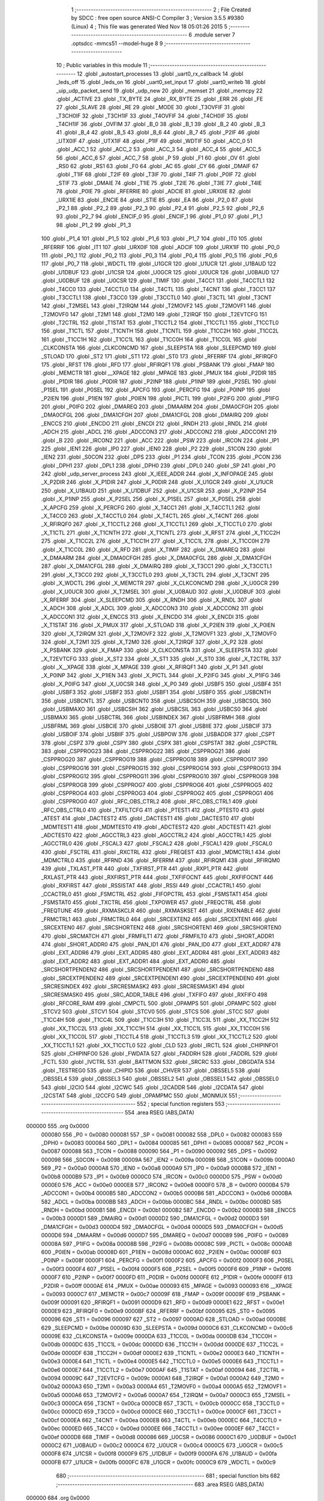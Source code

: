                                       1 ;--------------------------------------------------------
                                      2 ; File Created by SDCC : free open source ANSI-C Compiler
                                      3 ; Version 3.5.5 #9380 (Linux)
                                      4 ; This file was generated Wed Nov 18 05:01:26 2015
                                      5 ;--------------------------------------------------------
                                      6 	.module server
                                      7 	.optsdcc -mmcs51 --model-huge
                                      8 	
                                      9 ;--------------------------------------------------------
                                     10 ; Public variables in this module
                                     11 ;--------------------------------------------------------
                                     12 	.globl _autostart_processes
                                     13 	.globl _uart0_rx_callback
                                     14 	.globl _leds_off
                                     15 	.globl _leds_on
                                     16 	.globl _uart0_set_input
                                     17 	.globl _uart0_writeb
                                     18 	.globl _uip_udp_packet_send
                                     19 	.globl _udp_new
                                     20 	.globl _memset
                                     21 	.globl _memcpy
                                     22 	.globl _ACTIVE
                                     23 	.globl _TX_BYTE
                                     24 	.globl _RX_BYTE
                                     25 	.globl _ERR
                                     26 	.globl _FE
                                     27 	.globl _SLAVE
                                     28 	.globl _RE
                                     29 	.globl _MODE
                                     30 	.globl _T3OVFIF
                                     31 	.globl _T3CH0IF
                                     32 	.globl _T3CH1IF
                                     33 	.globl _T4OVFIF
                                     34 	.globl _T4CH0IF
                                     35 	.globl _T4CH1IF
                                     36 	.globl _OVFIM
                                     37 	.globl _B_0
                                     38 	.globl _B_1
                                     39 	.globl _B_2
                                     40 	.globl _B_3
                                     41 	.globl _B_4
                                     42 	.globl _B_5
                                     43 	.globl _B_6
                                     44 	.globl _B_7
                                     45 	.globl _P2IF
                                     46 	.globl _UTX0IF
                                     47 	.globl _UTX1IF
                                     48 	.globl _P1IF
                                     49 	.globl _WDTIF
                                     50 	.globl _ACC_0
                                     51 	.globl _ACC_1
                                     52 	.globl _ACC_2
                                     53 	.globl _ACC_3
                                     54 	.globl _ACC_4
                                     55 	.globl _ACC_5
                                     56 	.globl _ACC_6
                                     57 	.globl _ACC_7
                                     58 	.globl _P
                                     59 	.globl _F1
                                     60 	.globl _OV
                                     61 	.globl _RS0
                                     62 	.globl _RS1
                                     63 	.globl _F0
                                     64 	.globl _AC
                                     65 	.globl _CY
                                     66 	.globl _DMAIF
                                     67 	.globl _T1IF
                                     68 	.globl _T2IF
                                     69 	.globl _T3IF
                                     70 	.globl _T4IF
                                     71 	.globl _P0IF
                                     72 	.globl _STIF
                                     73 	.globl _DMAIE
                                     74 	.globl _T1IE
                                     75 	.globl _T2IE
                                     76 	.globl _T3IE
                                     77 	.globl _T4IE
                                     78 	.globl _P0IE
                                     79 	.globl _RFERRIE
                                     80 	.globl _ADCIE
                                     81 	.globl _URX0IE
                                     82 	.globl _URX1IE
                                     83 	.globl _ENCIE
                                     84 	.globl _STIE
                                     85 	.globl _EA
                                     86 	.globl _P2_0
                                     87 	.globl _P2_1
                                     88 	.globl _P2_2
                                     89 	.globl _P2_3
                                     90 	.globl _P2_4
                                     91 	.globl _P2_5
                                     92 	.globl _P2_6
                                     93 	.globl _P2_7
                                     94 	.globl _ENCIF_0
                                     95 	.globl _ENCIF_1
                                     96 	.globl _P1_0
                                     97 	.globl _P1_1
                                     98 	.globl _P1_2
                                     99 	.globl _P1_3
                                    100 	.globl _P1_4
                                    101 	.globl _P1_5
                                    102 	.globl _P1_6
                                    103 	.globl _P1_7
                                    104 	.globl _IT0
                                    105 	.globl _RFERRIF
                                    106 	.globl _IT1
                                    107 	.globl _URX0IF
                                    108 	.globl _ADCIF
                                    109 	.globl _URX1IF
                                    110 	.globl _P0_0
                                    111 	.globl _P0_1
                                    112 	.globl _P0_2
                                    113 	.globl _P0_3
                                    114 	.globl _P0_4
                                    115 	.globl _P0_5
                                    116 	.globl _P0_6
                                    117 	.globl _P0_7
                                    118 	.globl _WDCTL
                                    119 	.globl _U1GCR
                                    120 	.globl _U1UCR
                                    121 	.globl _U1BAUD
                                    122 	.globl _U1DBUF
                                    123 	.globl _U1CSR
                                    124 	.globl _U0GCR
                                    125 	.globl _U0UCR
                                    126 	.globl _U0BAUD
                                    127 	.globl _U0DBUF
                                    128 	.globl _U0CSR
                                    129 	.globl _TIMIF
                                    130 	.globl _T4CC1
                                    131 	.globl _T4CCTL1
                                    132 	.globl _T4CC0
                                    133 	.globl _T4CCTL0
                                    134 	.globl _T4CTL
                                    135 	.globl _T4CNT
                                    136 	.globl _T3CC1
                                    137 	.globl _T3CCTL1
                                    138 	.globl _T3CC0
                                    139 	.globl _T3CCTL0
                                    140 	.globl _T3CTL
                                    141 	.globl _T3CNT
                                    142 	.globl _T2MSEL
                                    143 	.globl _T2IRQM
                                    144 	.globl _T2MOVF2
                                    145 	.globl _T2MOVF1
                                    146 	.globl _T2MOVF0
                                    147 	.globl _T2M1
                                    148 	.globl _T2M0
                                    149 	.globl _T2IRQF
                                    150 	.globl _T2EVTCFG
                                    151 	.globl _T2CTRL
                                    152 	.globl _T1STAT
                                    153 	.globl _T1CCTL2
                                    154 	.globl _T1CCTL1
                                    155 	.globl _T1CCTL0
                                    156 	.globl _T1CTL
                                    157 	.globl _T1CNTH
                                    158 	.globl _T1CNTL
                                    159 	.globl _T1CC2H
                                    160 	.globl _T1CC2L
                                    161 	.globl _T1CC1H
                                    162 	.globl _T1CC1L
                                    163 	.globl _T1CC0H
                                    164 	.globl _T1CC0L
                                    165 	.globl _CLKCONSTA
                                    166 	.globl _CLKCONCMD
                                    167 	.globl _SLEEPSTA
                                    168 	.globl _SLEEPCMD
                                    169 	.globl _STLOAD
                                    170 	.globl _ST2
                                    171 	.globl _ST1
                                    172 	.globl _ST0
                                    173 	.globl _RFERRF
                                    174 	.globl _RFIRQF0
                                    175 	.globl _RFST
                                    176 	.globl _RFD
                                    177 	.globl _RFIRQF1
                                    178 	.globl _PSBANK
                                    179 	.globl _FMAP
                                    180 	.globl _MEMCTR
                                    181 	.globl __XPAGE
                                    182 	.globl _MPAGE
                                    183 	.globl _PMUX
                                    184 	.globl _P2DIR
                                    185 	.globl _P1DIR
                                    186 	.globl _P0DIR
                                    187 	.globl _P2INP
                                    188 	.globl _P1INP
                                    189 	.globl _P2SEL
                                    190 	.globl _P1SEL
                                    191 	.globl _P0SEL
                                    192 	.globl _APCFG
                                    193 	.globl _PERCFG
                                    194 	.globl _P0INP
                                    195 	.globl _P2IEN
                                    196 	.globl _P1IEN
                                    197 	.globl _P0IEN
                                    198 	.globl _PICTL
                                    199 	.globl _P2IFG
                                    200 	.globl _P1IFG
                                    201 	.globl _P0IFG
                                    202 	.globl _DMAREQ
                                    203 	.globl _DMAARM
                                    204 	.globl _DMA0CFGH
                                    205 	.globl _DMA0CFGL
                                    206 	.globl _DMA1CFGH
                                    207 	.globl _DMA1CFGL
                                    208 	.globl _DMAIRQ
                                    209 	.globl _ENCCS
                                    210 	.globl _ENCDO
                                    211 	.globl _ENCDI
                                    212 	.globl _RNDH
                                    213 	.globl _RNDL
                                    214 	.globl _ADCH
                                    215 	.globl _ADCL
                                    216 	.globl _ADCCON3
                                    217 	.globl _ADCCON2
                                    218 	.globl _ADCCON1
                                    219 	.globl _B
                                    220 	.globl _IRCON2
                                    221 	.globl _ACC
                                    222 	.globl _PSW
                                    223 	.globl _IRCON
                                    224 	.globl _IP1
                                    225 	.globl _IEN1
                                    226 	.globl _IP0
                                    227 	.globl _IEN0
                                    228 	.globl _P2
                                    229 	.globl _S1CON
                                    230 	.globl _IEN2
                                    231 	.globl _S0CON
                                    232 	.globl _DPS
                                    233 	.globl _P1
                                    234 	.globl _TCON
                                    235 	.globl _PCON
                                    236 	.globl _DPH1
                                    237 	.globl _DPL1
                                    238 	.globl _DPH0
                                    239 	.globl _DPL0
                                    240 	.globl _SP
                                    241 	.globl _P0
                                    242 	.globl _udp_server_process
                                    243 	.globl _X_IEEE_ADDR
                                    244 	.globl _X_INFOPAGE
                                    245 	.globl _X_P2DIR
                                    246 	.globl _X_P1DIR
                                    247 	.globl _X_P0DIR
                                    248 	.globl _X_U1GCR
                                    249 	.globl _X_U1UCR
                                    250 	.globl _X_U1BAUD
                                    251 	.globl _X_U1DBUF
                                    252 	.globl _X_U1CSR
                                    253 	.globl _X_P2INP
                                    254 	.globl _X_P1INP
                                    255 	.globl _X_P2SEL
                                    256 	.globl _X_P1SEL
                                    257 	.globl _X_P0SEL
                                    258 	.globl _X_APCFG
                                    259 	.globl _X_PERCFG
                                    260 	.globl _X_T4CC1
                                    261 	.globl _X_T4CCTL1
                                    262 	.globl _X_T4CC0
                                    263 	.globl _X_T4CCTL0
                                    264 	.globl _X_T4CTL
                                    265 	.globl _X_T4CNT
                                    266 	.globl _X_RFIRQF0
                                    267 	.globl _X_T1CCTL2
                                    268 	.globl _X_T1CCTL1
                                    269 	.globl _X_T1CCTL0
                                    270 	.globl _X_T1CTL
                                    271 	.globl _X_T1CNTH
                                    272 	.globl _X_T1CNTL
                                    273 	.globl _X_RFST
                                    274 	.globl _X_T1CC2H
                                    275 	.globl _X_T1CC2L
                                    276 	.globl _X_T1CC1H
                                    277 	.globl _X_T1CC1L
                                    278 	.globl _X_T1CC0H
                                    279 	.globl _X_T1CC0L
                                    280 	.globl _X_RFD
                                    281 	.globl _X_TIMIF
                                    282 	.globl _X_DMAREQ
                                    283 	.globl _X_DMAARM
                                    284 	.globl _X_DMA0CFGH
                                    285 	.globl _X_DMA0CFGL
                                    286 	.globl _X_DMA1CFGH
                                    287 	.globl _X_DMA1CFGL
                                    288 	.globl _X_DMAIRQ
                                    289 	.globl _X_T3CC1
                                    290 	.globl _X_T3CCTL1
                                    291 	.globl _X_T3CC0
                                    292 	.globl _X_T3CCTL0
                                    293 	.globl _X_T3CTL
                                    294 	.globl _X_T3CNT
                                    295 	.globl _X_WDCTL
                                    296 	.globl _X_MEMCTR
                                    297 	.globl _X_CLKCONCMD
                                    298 	.globl _X_U0GCR
                                    299 	.globl _X_U0UCR
                                    300 	.globl _X_T2MSEL
                                    301 	.globl _X_U0BAUD
                                    302 	.globl _X_U0DBUF
                                    303 	.globl _X_RFERRF
                                    304 	.globl _X_SLEEPCMD
                                    305 	.globl _X_RNDH
                                    306 	.globl _X_RNDL
                                    307 	.globl _X_ADCH
                                    308 	.globl _X_ADCL
                                    309 	.globl _X_ADCCON3
                                    310 	.globl _X_ADCCON2
                                    311 	.globl _X_ADCCON1
                                    312 	.globl _X_ENCCS
                                    313 	.globl _X_ENCDO
                                    314 	.globl _X_ENCDI
                                    315 	.globl _X_T1STAT
                                    316 	.globl _X_PMUX
                                    317 	.globl _X_STLOAD
                                    318 	.globl _X_P2IEN
                                    319 	.globl _X_P0IEN
                                    320 	.globl _X_T2IRQM
                                    321 	.globl _X_T2MOVF2
                                    322 	.globl _X_T2MOVF1
                                    323 	.globl _X_T2MOVF0
                                    324 	.globl _X_T2M1
                                    325 	.globl _X_T2M0
                                    326 	.globl _X_T2IRQF
                                    327 	.globl _X_P2
                                    328 	.globl _X_PSBANK
                                    329 	.globl _X_FMAP
                                    330 	.globl _X_CLKCONSTA
                                    331 	.globl _X_SLEEPSTA
                                    332 	.globl _X_T2EVTCFG
                                    333 	.globl _X_ST2
                                    334 	.globl _X_ST1
                                    335 	.globl _X_ST0
                                    336 	.globl _X_T2CTRL
                                    337 	.globl _X__XPAGE
                                    338 	.globl _X_MPAGE
                                    339 	.globl _X_RFIRQF1
                                    340 	.globl _X_P1
                                    341 	.globl _X_P0INP
                                    342 	.globl _X_P1IEN
                                    343 	.globl _X_PICTL
                                    344 	.globl _X_P2IFG
                                    345 	.globl _X_P1IFG
                                    346 	.globl _X_P0IFG
                                    347 	.globl _X_U0CSR
                                    348 	.globl _X_P0
                                    349 	.globl _USBF5
                                    350 	.globl _USBF4
                                    351 	.globl _USBF3
                                    352 	.globl _USBF2
                                    353 	.globl _USBF1
                                    354 	.globl _USBF0
                                    355 	.globl _USBCNTH
                                    356 	.globl _USBCNTL
                                    357 	.globl _USBCNT0
                                    358 	.globl _USBCSOH
                                    359 	.globl _USBCSOL
                                    360 	.globl _USBMAXO
                                    361 	.globl _USBCSIH
                                    362 	.globl _USBCSIL
                                    363 	.globl _USBCS0
                                    364 	.globl _USBMAXI
                                    365 	.globl _USBCTRL
                                    366 	.globl _USBINDEX
                                    367 	.globl _USBFRMH
                                    368 	.globl _USBFRML
                                    369 	.globl _USBCIE
                                    370 	.globl _USBOIE
                                    371 	.globl _USBIIE
                                    372 	.globl _USBCIF
                                    373 	.globl _USBOIF
                                    374 	.globl _USBIIF
                                    375 	.globl _USBPOW
                                    376 	.globl _USBADDR
                                    377 	.globl _CSPT
                                    378 	.globl _CSPZ
                                    379 	.globl _CSPY
                                    380 	.globl _CSPX
                                    381 	.globl _CSPSTAT
                                    382 	.globl _CSPCTRL
                                    383 	.globl _CSPPROG23
                                    384 	.globl _CSPPROG22
                                    385 	.globl _CSPPROG21
                                    386 	.globl _CSPPROG20
                                    387 	.globl _CSPPROG19
                                    388 	.globl _CSPPROG18
                                    389 	.globl _CSPPROG17
                                    390 	.globl _CSPPROG16
                                    391 	.globl _CSPPROG15
                                    392 	.globl _CSPPROG14
                                    393 	.globl _CSPPROG13
                                    394 	.globl _CSPPROG12
                                    395 	.globl _CSPPROG11
                                    396 	.globl _CSPPROG10
                                    397 	.globl _CSPPROG9
                                    398 	.globl _CSPPROG8
                                    399 	.globl _CSPPROG7
                                    400 	.globl _CSPPROG6
                                    401 	.globl _CSPPROG5
                                    402 	.globl _CSPPROG4
                                    403 	.globl _CSPPROG3
                                    404 	.globl _CSPPROG2
                                    405 	.globl _CSPPROG1
                                    406 	.globl _CSPPROG0
                                    407 	.globl _RFC_OBS_CTRL2
                                    408 	.globl _RFC_OBS_CTRL1
                                    409 	.globl _RFC_OBS_CTRL0
                                    410 	.globl _TXFILTCFG
                                    411 	.globl _PTEST1
                                    412 	.globl _PTEST0
                                    413 	.globl _ATEST
                                    414 	.globl _DACTEST2
                                    415 	.globl _DACTEST1
                                    416 	.globl _DACTEST0
                                    417 	.globl _MDMTEST1
                                    418 	.globl _MDMTEST0
                                    419 	.globl _ADCTEST2
                                    420 	.globl _ADCTEST1
                                    421 	.globl _ADCTEST0
                                    422 	.globl _AGCCTRL3
                                    423 	.globl _AGCCTRL2
                                    424 	.globl _AGCCTRL1
                                    425 	.globl _AGCCTRL0
                                    426 	.globl _FSCAL3
                                    427 	.globl _FSCAL2
                                    428 	.globl _FSCAL1
                                    429 	.globl _FSCAL0
                                    430 	.globl _FSCTRL
                                    431 	.globl _RXCTRL
                                    432 	.globl _FREQEST
                                    433 	.globl _MDMCTRL1
                                    434 	.globl _MDMCTRL0
                                    435 	.globl _RFRND
                                    436 	.globl _RFERRM
                                    437 	.globl _RFIRQM1
                                    438 	.globl _RFIRQM0
                                    439 	.globl _TXLAST_PTR
                                    440 	.globl _TXFIRST_PTR
                                    441 	.globl _RXP1_PTR
                                    442 	.globl _RXLAST_PTR
                                    443 	.globl _RXFIRST_PTR
                                    444 	.globl _TXFIFOCNT
                                    445 	.globl _RXFIFOCNT
                                    446 	.globl _RXFIRST
                                    447 	.globl _RSSISTAT
                                    448 	.globl _RSSI
                                    449 	.globl _CCACTRL1
                                    450 	.globl _CCACTRL0
                                    451 	.globl _FSMCTRL
                                    452 	.globl _FIFOPCTRL
                                    453 	.globl _FSMSTAT1
                                    454 	.globl _FSMSTAT0
                                    455 	.globl _TXCTRL
                                    456 	.globl _TXPOWER
                                    457 	.globl _FREQCTRL
                                    458 	.globl _FREQTUNE
                                    459 	.globl _RXMASKCLR
                                    460 	.globl _RXMASKSET
                                    461 	.globl _RXENABLE
                                    462 	.globl _FRMCTRL1
                                    463 	.globl _FRMCTRL0
                                    464 	.globl _SRCEXTEN2
                                    465 	.globl _SRCEXTEN1
                                    466 	.globl _SRCEXTEN0
                                    467 	.globl _SRCSHORTEN2
                                    468 	.globl _SRCSHORTEN1
                                    469 	.globl _SRCSHORTEN0
                                    470 	.globl _SRCMATCH
                                    471 	.globl _FRMFILT1
                                    472 	.globl _FRMFILT0
                                    473 	.globl _SHORT_ADDR1
                                    474 	.globl _SHORT_ADDR0
                                    475 	.globl _PAN_ID1
                                    476 	.globl _PAN_ID0
                                    477 	.globl _EXT_ADDR7
                                    478 	.globl _EXT_ADDR6
                                    479 	.globl _EXT_ADDR5
                                    480 	.globl _EXT_ADDR4
                                    481 	.globl _EXT_ADDR3
                                    482 	.globl _EXT_ADDR2
                                    483 	.globl _EXT_ADDR1
                                    484 	.globl _EXT_ADDR0
                                    485 	.globl _SRCSHORTPENDEN2
                                    486 	.globl _SRCSHORTPENDEN1
                                    487 	.globl _SRCSHORTPENDEN0
                                    488 	.globl _SRCEXTPENDEN2
                                    489 	.globl _SRCEXTPENDEN1
                                    490 	.globl _SRCEXTPENDEN0
                                    491 	.globl _SRCRESINDEX
                                    492 	.globl _SRCRESMASK2
                                    493 	.globl _SRCRESMASK1
                                    494 	.globl _SRCRESMASK0
                                    495 	.globl _SRC_ADDR_TABLE
                                    496 	.globl _TXFIFO
                                    497 	.globl _RXFIFO
                                    498 	.globl _RFCORE_RAM
                                    499 	.globl _CMPCTL
                                    500 	.globl _OPAMPS
                                    501 	.globl _OPAMPC
                                    502 	.globl _STCV2
                                    503 	.globl _STCV1
                                    504 	.globl _STCV0
                                    505 	.globl _STCS
                                    506 	.globl _STCC
                                    507 	.globl _T1CC4H
                                    508 	.globl _T1CC4L
                                    509 	.globl _T1CC3H
                                    510 	.globl _T1CC3L
                                    511 	.globl _XX_T1CC2H
                                    512 	.globl _XX_T1CC2L
                                    513 	.globl _XX_T1CC1H
                                    514 	.globl _XX_T1CC1L
                                    515 	.globl _XX_T1CC0H
                                    516 	.globl _XX_T1CC0L
                                    517 	.globl _T1CCTL4
                                    518 	.globl _T1CCTL3
                                    519 	.globl _XX_T1CCTL2
                                    520 	.globl _XX_T1CCTL1
                                    521 	.globl _XX_T1CCTL0
                                    522 	.globl _CLD
                                    523 	.globl _IRCTL
                                    524 	.globl _CHIPINFO1
                                    525 	.globl _CHIPINFO0
                                    526 	.globl _FWDATA
                                    527 	.globl _FADDRH
                                    528 	.globl _FADDRL
                                    529 	.globl _FCTL
                                    530 	.globl _IVCTRL
                                    531 	.globl _BATTMON
                                    532 	.globl _SRCRC
                                    533 	.globl _DBGDATA
                                    534 	.globl _TESTREG0
                                    535 	.globl _CHIPID
                                    536 	.globl _CHVER
                                    537 	.globl _OBSSEL5
                                    538 	.globl _OBSSEL4
                                    539 	.globl _OBSSEL3
                                    540 	.globl _OBSSEL2
                                    541 	.globl _OBSSEL1
                                    542 	.globl _OBSSEL0
                                    543 	.globl _I2CIO
                                    544 	.globl _I2CWC
                                    545 	.globl _I2CADDR
                                    546 	.globl _I2CDATA
                                    547 	.globl _I2CSTAT
                                    548 	.globl _I2CCFG
                                    549 	.globl _OPAMPMC
                                    550 	.globl _MONMUX
                                    551 ;--------------------------------------------------------
                                    552 ; special function registers
                                    553 ;--------------------------------------------------------
                                    554 	.area RSEG    (ABS,DATA)
      000000                        555 	.org 0x0000
                           000080   556 _P0	=	0x0080
                           000081   557 _SP	=	0x0081
                           000082   558 _DPL0	=	0x0082
                           000083   559 _DPH0	=	0x0083
                           000084   560 _DPL1	=	0x0084
                           000085   561 _DPH1	=	0x0085
                           000087   562 _PCON	=	0x0087
                           000088   563 _TCON	=	0x0088
                           000090   564 _P1	=	0x0090
                           000092   565 _DPS	=	0x0092
                           000098   566 _S0CON	=	0x0098
                           00009A   567 _IEN2	=	0x009a
                           00009B   568 _S1CON	=	0x009b
                           0000A0   569 _P2	=	0x00a0
                           0000A8   570 _IEN0	=	0x00a8
                           0000A9   571 _IP0	=	0x00a9
                           0000B8   572 _IEN1	=	0x00b8
                           0000B9   573 _IP1	=	0x00b9
                           0000C0   574 _IRCON	=	0x00c0
                           0000D0   575 _PSW	=	0x00d0
                           0000E0   576 _ACC	=	0x00e0
                           0000E8   577 _IRCON2	=	0x00e8
                           0000F0   578 _B	=	0x00f0
                           0000B4   579 _ADCCON1	=	0x00b4
                           0000B5   580 _ADCCON2	=	0x00b5
                           0000B6   581 _ADCCON3	=	0x00b6
                           0000BA   582 _ADCL	=	0x00ba
                           0000BB   583 _ADCH	=	0x00bb
                           0000BC   584 _RNDL	=	0x00bc
                           0000BD   585 _RNDH	=	0x00bd
                           0000B1   586 _ENCDI	=	0x00b1
                           0000B2   587 _ENCDO	=	0x00b2
                           0000B3   588 _ENCCS	=	0x00b3
                           0000D1   589 _DMAIRQ	=	0x00d1
                           0000D2   590 _DMA1CFGL	=	0x00d2
                           0000D3   591 _DMA1CFGH	=	0x00d3
                           0000D4   592 _DMA0CFGL	=	0x00d4
                           0000D5   593 _DMA0CFGH	=	0x00d5
                           0000D6   594 _DMAARM	=	0x00d6
                           0000D7   595 _DMAREQ	=	0x00d7
                           000089   596 _P0IFG	=	0x0089
                           00008A   597 _P1IFG	=	0x008a
                           00008B   598 _P2IFG	=	0x008b
                           00008C   599 _PICTL	=	0x008c
                           0000AB   600 _P0IEN	=	0x00ab
                           00008D   601 _P1IEN	=	0x008d
                           0000AC   602 _P2IEN	=	0x00ac
                           00008F   603 _P0INP	=	0x008f
                           0000F1   604 _PERCFG	=	0x00f1
                           0000F2   605 _APCFG	=	0x00f2
                           0000F3   606 _P0SEL	=	0x00f3
                           0000F4   607 _P1SEL	=	0x00f4
                           0000F5   608 _P2SEL	=	0x00f5
                           0000F6   609 _P1INP	=	0x00f6
                           0000F7   610 _P2INP	=	0x00f7
                           0000FD   611 _P0DIR	=	0x00fd
                           0000FE   612 _P1DIR	=	0x00fe
                           0000FF   613 _P2DIR	=	0x00ff
                           0000AE   614 _PMUX	=	0x00ae
                           000093   615 _MPAGE	=	0x0093
                           000093   616 __XPAGE	=	0x0093
                           0000C7   617 _MEMCTR	=	0x00c7
                           00009F   618 _FMAP	=	0x009f
                           00009F   619 _PSBANK	=	0x009f
                           000091   620 _RFIRQF1	=	0x0091
                           0000D9   621 _RFD	=	0x00d9
                           0000E1   622 _RFST	=	0x00e1
                           0000E9   623 _RFIRQF0	=	0x00e9
                           0000BF   624 _RFERRF	=	0x00bf
                           000095   625 _ST0	=	0x0095
                           000096   626 _ST1	=	0x0096
                           000097   627 _ST2	=	0x0097
                           0000AD   628 _STLOAD	=	0x00ad
                           0000BE   629 _SLEEPCMD	=	0x00be
                           00009D   630 _SLEEPSTA	=	0x009d
                           0000C6   631 _CLKCONCMD	=	0x00c6
                           00009E   632 _CLKCONSTA	=	0x009e
                           0000DA   633 _T1CC0L	=	0x00da
                           0000DB   634 _T1CC0H	=	0x00db
                           0000DC   635 _T1CC1L	=	0x00dc
                           0000DD   636 _T1CC1H	=	0x00dd
                           0000DE   637 _T1CC2L	=	0x00de
                           0000DF   638 _T1CC2H	=	0x00df
                           0000E2   639 _T1CNTL	=	0x00e2
                           0000E3   640 _T1CNTH	=	0x00e3
                           0000E4   641 _T1CTL	=	0x00e4
                           0000E5   642 _T1CCTL0	=	0x00e5
                           0000E6   643 _T1CCTL1	=	0x00e6
                           0000E7   644 _T1CCTL2	=	0x00e7
                           0000AF   645 _T1STAT	=	0x00af
                           000094   646 _T2CTRL	=	0x0094
                           00009C   647 _T2EVTCFG	=	0x009c
                           0000A1   648 _T2IRQF	=	0x00a1
                           0000A2   649 _T2M0	=	0x00a2
                           0000A3   650 _T2M1	=	0x00a3
                           0000A4   651 _T2MOVF0	=	0x00a4
                           0000A5   652 _T2MOVF1	=	0x00a5
                           0000A6   653 _T2MOVF2	=	0x00a6
                           0000A7   654 _T2IRQM	=	0x00a7
                           0000C3   655 _T2MSEL	=	0x00c3
                           0000CA   656 _T3CNT	=	0x00ca
                           0000CB   657 _T3CTL	=	0x00cb
                           0000CC   658 _T3CCTL0	=	0x00cc
                           0000CD   659 _T3CC0	=	0x00cd
                           0000CE   660 _T3CCTL1	=	0x00ce
                           0000CF   661 _T3CC1	=	0x00cf
                           0000EA   662 _T4CNT	=	0x00ea
                           0000EB   663 _T4CTL	=	0x00eb
                           0000EC   664 _T4CCTL0	=	0x00ec
                           0000ED   665 _T4CC0	=	0x00ed
                           0000EE   666 _T4CCTL1	=	0x00ee
                           0000EF   667 _T4CC1	=	0x00ef
                           0000D8   668 _TIMIF	=	0x00d8
                           000086   669 _U0CSR	=	0x0086
                           0000C1   670 _U0DBUF	=	0x00c1
                           0000C2   671 _U0BAUD	=	0x00c2
                           0000C4   672 _U0UCR	=	0x00c4
                           0000C5   673 _U0GCR	=	0x00c5
                           0000F8   674 _U1CSR	=	0x00f8
                           0000F9   675 _U1DBUF	=	0x00f9
                           0000FA   676 _U1BAUD	=	0x00fa
                           0000FB   677 _U1UCR	=	0x00fb
                           0000FC   678 _U1GCR	=	0x00fc
                           0000C9   679 _WDCTL	=	0x00c9
                                    680 ;--------------------------------------------------------
                                    681 ; special function bits
                                    682 ;--------------------------------------------------------
                                    683 	.area RSEG    (ABS,DATA)
      000000                        684 	.org 0x0000
                           000087   685 _P0_7	=	0x0087
                           000086   686 _P0_6	=	0x0086
                           000085   687 _P0_5	=	0x0085
                           000084   688 _P0_4	=	0x0084
                           000083   689 _P0_3	=	0x0083
                           000082   690 _P0_2	=	0x0082
                           000081   691 _P0_1	=	0x0081
                           000080   692 _P0_0	=	0x0080
                           00008F   693 _URX1IF	=	0x008f
                           00008D   694 _ADCIF	=	0x008d
                           00008B   695 _URX0IF	=	0x008b
                           00008A   696 _IT1	=	0x008a
                           000089   697 _RFERRIF	=	0x0089
                           000088   698 _IT0	=	0x0088
                           000097   699 _P1_7	=	0x0097
                           000096   700 _P1_6	=	0x0096
                           000095   701 _P1_5	=	0x0095
                           000094   702 _P1_4	=	0x0094
                           000093   703 _P1_3	=	0x0093
                           000092   704 _P1_2	=	0x0092
                           000091   705 _P1_1	=	0x0091
                           000090   706 _P1_0	=	0x0090
                           000099   707 _ENCIF_1	=	0x0099
                           000098   708 _ENCIF_0	=	0x0098
                           0000A7   709 _P2_7	=	0x00a7
                           0000A6   710 _P2_6	=	0x00a6
                           0000A5   711 _P2_5	=	0x00a5
                           0000A4   712 _P2_4	=	0x00a4
                           0000A3   713 _P2_3	=	0x00a3
                           0000A2   714 _P2_2	=	0x00a2
                           0000A1   715 _P2_1	=	0x00a1
                           0000A0   716 _P2_0	=	0x00a0
                           0000AF   717 _EA	=	0x00af
                           0000AD   718 _STIE	=	0x00ad
                           0000AC   719 _ENCIE	=	0x00ac
                           0000AB   720 _URX1IE	=	0x00ab
                           0000AA   721 _URX0IE	=	0x00aa
                           0000A9   722 _ADCIE	=	0x00a9
                           0000A8   723 _RFERRIE	=	0x00a8
                           0000BD   724 _P0IE	=	0x00bd
                           0000BC   725 _T4IE	=	0x00bc
                           0000BB   726 _T3IE	=	0x00bb
                           0000BA   727 _T2IE	=	0x00ba
                           0000B9   728 _T1IE	=	0x00b9
                           0000B8   729 _DMAIE	=	0x00b8
                           0000C7   730 _STIF	=	0x00c7
                           0000C5   731 _P0IF	=	0x00c5
                           0000C4   732 _T4IF	=	0x00c4
                           0000C3   733 _T3IF	=	0x00c3
                           0000C2   734 _T2IF	=	0x00c2
                           0000C1   735 _T1IF	=	0x00c1
                           0000C0   736 _DMAIF	=	0x00c0
                           0000D7   737 _CY	=	0x00d7
                           0000D6   738 _AC	=	0x00d6
                           0000D5   739 _F0	=	0x00d5
                           0000D4   740 _RS1	=	0x00d4
                           0000D3   741 _RS0	=	0x00d3
                           0000D2   742 _OV	=	0x00d2
                           0000D1   743 _F1	=	0x00d1
                           0000D0   744 _P	=	0x00d0
                           0000E7   745 _ACC_7	=	0x00e7
                           0000E6   746 _ACC_6	=	0x00e6
                           0000E5   747 _ACC_5	=	0x00e5
                           0000E4   748 _ACC_4	=	0x00e4
                           0000E3   749 _ACC_3	=	0x00e3
                           0000E2   750 _ACC_2	=	0x00e2
                           0000E1   751 _ACC_1	=	0x00e1
                           0000E0   752 _ACC_0	=	0x00e0
                           0000EC   753 _WDTIF	=	0x00ec
                           0000EB   754 _P1IF	=	0x00eb
                           0000EA   755 _UTX1IF	=	0x00ea
                           0000E9   756 _UTX0IF	=	0x00e9
                           0000E8   757 _P2IF	=	0x00e8
                           0000F7   758 _B_7	=	0x00f7
                           0000F6   759 _B_6	=	0x00f6
                           0000F5   760 _B_5	=	0x00f5
                           0000F4   761 _B_4	=	0x00f4
                           0000F3   762 _B_3	=	0x00f3
                           0000F2   763 _B_2	=	0x00f2
                           0000F1   764 _B_1	=	0x00f1
                           0000F0   765 _B_0	=	0x00f0
                           0000DE   766 _OVFIM	=	0x00de
                           0000DD   767 _T4CH1IF	=	0x00dd
                           0000DC   768 _T4CH0IF	=	0x00dc
                           0000DB   769 _T4OVFIF	=	0x00db
                           0000DA   770 _T3CH1IF	=	0x00da
                           0000D9   771 _T3CH0IF	=	0x00d9
                           0000D8   772 _T3OVFIF	=	0x00d8
                           0000FF   773 _MODE	=	0x00ff
                           0000FE   774 _RE	=	0x00fe
                           0000FD   775 _SLAVE	=	0x00fd
                           0000FC   776 _FE	=	0x00fc
                           0000FB   777 _ERR	=	0x00fb
                           0000FA   778 _RX_BYTE	=	0x00fa
                           0000F9   779 _TX_BYTE	=	0x00f9
                           0000F8   780 _ACTIVE	=	0x00f8
                                    781 ;--------------------------------------------------------
                                    782 ; overlayable register banks
                                    783 ;--------------------------------------------------------
                                    784 	.area REG_BANK_0	(REL,OVR,DATA)
      000000                        785 	.ds 8
                                    786 ;--------------------------------------------------------
                                    787 ; internal ram data
                                    788 ;--------------------------------------------------------
                                    789 	.area DSEG    (DATA)
                                    790 ;--------------------------------------------------------
                                    791 ; overlayable items in internal ram 
                                    792 ;--------------------------------------------------------
                                    793 ;--------------------------------------------------------
                                    794 ; indirectly addressable internal ram data
                                    795 ;--------------------------------------------------------
                                    796 	.area ISEG    (DATA)
                                    797 ;--------------------------------------------------------
                                    798 ; absolute internal ram data
                                    799 ;--------------------------------------------------------
                                    800 	.area IABS    (ABS,DATA)
                                    801 	.area IABS    (ABS,DATA)
                                    802 ;--------------------------------------------------------
                                    803 ; bit data
                                    804 ;--------------------------------------------------------
                                    805 	.area BSEG    (BIT)
                                    806 ;--------------------------------------------------------
                                    807 ; paged external ram data
                                    808 ;--------------------------------------------------------
                                    809 	.area PSEG    (PAG,XDATA)
                                    810 ;--------------------------------------------------------
                                    811 ; external ram data
                                    812 ;--------------------------------------------------------
                                    813 	.area XSEG    (XDATA)
                           0061A6   814 _MONMUX	=	0x61a6
                           0061A6   815 _OPAMPMC	=	0x61a6
                           006230   816 _I2CCFG	=	0x6230
                           006231   817 _I2CSTAT	=	0x6231
                           006232   818 _I2CDATA	=	0x6232
                           006233   819 _I2CADDR	=	0x6233
                           006234   820 _I2CWC	=	0x6234
                           006235   821 _I2CIO	=	0x6235
                           006243   822 _OBSSEL0	=	0x6243
                           006244   823 _OBSSEL1	=	0x6244
                           006245   824 _OBSSEL2	=	0x6245
                           006246   825 _OBSSEL3	=	0x6246
                           006247   826 _OBSSEL4	=	0x6247
                           006248   827 _OBSSEL5	=	0x6248
                           006249   828 _CHVER	=	0x6249
                           00624A   829 _CHIPID	=	0x624a
                           00624B   830 _TESTREG0	=	0x624b
                           006260   831 _DBGDATA	=	0x6260
                           006262   832 _SRCRC	=	0x6262
                           006264   833 _BATTMON	=	0x6264
                           006265   834 _IVCTRL	=	0x6265
                           006270   835 _FCTL	=	0x6270
                           006271   836 _FADDRL	=	0x6271
                           006272   837 _FADDRH	=	0x6272
                           006273   838 _FWDATA	=	0x6273
                           006276   839 _CHIPINFO0	=	0x6276
                           006277   840 _CHIPINFO1	=	0x6277
                           006281   841 _IRCTL	=	0x6281
                           006290   842 _CLD	=	0x6290
                           0062A0   843 _XX_T1CCTL0	=	0x62a0
                           0062A1   844 _XX_T1CCTL1	=	0x62a1
                           0062A2   845 _XX_T1CCTL2	=	0x62a2
                           0062A3   846 _T1CCTL3	=	0x62a3
                           0062A4   847 _T1CCTL4	=	0x62a4
                           0062A6   848 _XX_T1CC0L	=	0x62a6
                           0062A7   849 _XX_T1CC0H	=	0x62a7
                           0062A8   850 _XX_T1CC1L	=	0x62a8
                           0062A9   851 _XX_T1CC1H	=	0x62a9
                           0062AA   852 _XX_T1CC2L	=	0x62aa
                           0062AB   853 _XX_T1CC2H	=	0x62ab
                           0062AC   854 _T1CC3L	=	0x62ac
                           0062AD   855 _T1CC3H	=	0x62ad
                           0062AE   856 _T1CC4L	=	0x62ae
                           0062AF   857 _T1CC4H	=	0x62af
                           0062B0   858 _STCC	=	0x62b0
                           0062B1   859 _STCS	=	0x62b1
                           0062B2   860 _STCV0	=	0x62b2
                           0062B3   861 _STCV1	=	0x62b3
                           0062B4   862 _STCV2	=	0x62b4
                           0062C0   863 _OPAMPC	=	0x62c0
                           0062C1   864 _OPAMPS	=	0x62c1
                           0062D0   865 _CMPCTL	=	0x62d0
                           006000   866 _RFCORE_RAM	=	0x6000
                           006000   867 _RXFIFO	=	0x6000
                           006080   868 _TXFIFO	=	0x6080
                           006100   869 _SRC_ADDR_TABLE	=	0x6100
                           006160   870 _SRCRESMASK0	=	0x6160
                           006161   871 _SRCRESMASK1	=	0x6161
                           006162   872 _SRCRESMASK2	=	0x6162
                           006163   873 _SRCRESINDEX	=	0x6163
                           006164   874 _SRCEXTPENDEN0	=	0x6164
                           006165   875 _SRCEXTPENDEN1	=	0x6165
                           006166   876 _SRCEXTPENDEN2	=	0x6166
                           006167   877 _SRCSHORTPENDEN0	=	0x6167
                           006168   878 _SRCSHORTPENDEN1	=	0x6168
                           006169   879 _SRCSHORTPENDEN2	=	0x6169
                           00616A   880 _EXT_ADDR0	=	0x616a
                           00616B   881 _EXT_ADDR1	=	0x616b
                           00616C   882 _EXT_ADDR2	=	0x616c
                           00616D   883 _EXT_ADDR3	=	0x616d
                           00616E   884 _EXT_ADDR4	=	0x616e
                           00616F   885 _EXT_ADDR5	=	0x616f
                           006170   886 _EXT_ADDR6	=	0x6170
                           006171   887 _EXT_ADDR7	=	0x6171
                           006172   888 _PAN_ID0	=	0x6172
                           006173   889 _PAN_ID1	=	0x6173
                           006174   890 _SHORT_ADDR0	=	0x6174
                           006175   891 _SHORT_ADDR1	=	0x6175
                           006180   892 _FRMFILT0	=	0x6180
                           006181   893 _FRMFILT1	=	0x6181
                           006182   894 _SRCMATCH	=	0x6182
                           006183   895 _SRCSHORTEN0	=	0x6183
                           006184   896 _SRCSHORTEN1	=	0x6184
                           006185   897 _SRCSHORTEN2	=	0x6185
                           006186   898 _SRCEXTEN0	=	0x6186
                           006187   899 _SRCEXTEN1	=	0x6187
                           006188   900 _SRCEXTEN2	=	0x6188
                           006189   901 _FRMCTRL0	=	0x6189
                           00618A   902 _FRMCTRL1	=	0x618a
                           00618B   903 _RXENABLE	=	0x618b
                           00618C   904 _RXMASKSET	=	0x618c
                           00618D   905 _RXMASKCLR	=	0x618d
                           00618E   906 _FREQTUNE	=	0x618e
                           00618F   907 _FREQCTRL	=	0x618f
                           006190   908 _TXPOWER	=	0x6190
                           006191   909 _TXCTRL	=	0x6191
                           006192   910 _FSMSTAT0	=	0x6192
                           006193   911 _FSMSTAT1	=	0x6193
                           006194   912 _FIFOPCTRL	=	0x6194
                           006195   913 _FSMCTRL	=	0x6195
                           006196   914 _CCACTRL0	=	0x6196
                           006197   915 _CCACTRL1	=	0x6197
                           006198   916 _RSSI	=	0x6198
                           006199   917 _RSSISTAT	=	0x6199
                           00619A   918 _RXFIRST	=	0x619a
                           00619B   919 _RXFIFOCNT	=	0x619b
                           00619C   920 _TXFIFOCNT	=	0x619c
                           00619D   921 _RXFIRST_PTR	=	0x619d
                           00619E   922 _RXLAST_PTR	=	0x619e
                           00619F   923 _RXP1_PTR	=	0x619f
                           0061A1   924 _TXFIRST_PTR	=	0x61a1
                           0061A2   925 _TXLAST_PTR	=	0x61a2
                           0061A3   926 _RFIRQM0	=	0x61a3
                           0061A4   927 _RFIRQM1	=	0x61a4
                           0061A5   928 _RFERRM	=	0x61a5
                           0061A7   929 _RFRND	=	0x61a7
                           0061A8   930 _MDMCTRL0	=	0x61a8
                           0061A9   931 _MDMCTRL1	=	0x61a9
                           0061AA   932 _FREQEST	=	0x61aa
                           0061AB   933 _RXCTRL	=	0x61ab
                           0061AC   934 _FSCTRL	=	0x61ac
                           0061AD   935 _FSCAL0	=	0x61ad
                           0061AE   936 _FSCAL1	=	0x61ae
                           0061AF   937 _FSCAL2	=	0x61af
                           0061B0   938 _FSCAL3	=	0x61b0
                           0061B1   939 _AGCCTRL0	=	0x61b1
                           0061B2   940 _AGCCTRL1	=	0x61b2
                           0061B3   941 _AGCCTRL2	=	0x61b3
                           0061B4   942 _AGCCTRL3	=	0x61b4
                           0061B5   943 _ADCTEST0	=	0x61b5
                           0061B6   944 _ADCTEST1	=	0x61b6
                           0061B7   945 _ADCTEST2	=	0x61b7
                           0061B8   946 _MDMTEST0	=	0x61b8
                           0061B9   947 _MDMTEST1	=	0x61b9
                           0061BA   948 _DACTEST0	=	0x61ba
                           0061BB   949 _DACTEST1	=	0x61bb
                           0061BC   950 _DACTEST2	=	0x61bc
                           0061BD   951 _ATEST	=	0x61bd
                           0061BE   952 _PTEST0	=	0x61be
                           0061BF   953 _PTEST1	=	0x61bf
                           0061FA   954 _TXFILTCFG	=	0x61fa
                           0061EB   955 _RFC_OBS_CTRL0	=	0x61eb
                           0061EC   956 _RFC_OBS_CTRL1	=	0x61ec
                           0061ED   957 _RFC_OBS_CTRL2	=	0x61ed
                           0061C0   958 _CSPPROG0	=	0x61c0
                           0061C1   959 _CSPPROG1	=	0x61c1
                           0061C2   960 _CSPPROG2	=	0x61c2
                           0061C3   961 _CSPPROG3	=	0x61c3
                           0061C4   962 _CSPPROG4	=	0x61c4
                           0061C5   963 _CSPPROG5	=	0x61c5
                           0061C6   964 _CSPPROG6	=	0x61c6
                           0061C7   965 _CSPPROG7	=	0x61c7
                           0061C8   966 _CSPPROG8	=	0x61c8
                           0061C9   967 _CSPPROG9	=	0x61c9
                           0061CA   968 _CSPPROG10	=	0x61ca
                           0061CB   969 _CSPPROG11	=	0x61cb
                           0061CC   970 _CSPPROG12	=	0x61cc
                           0061CD   971 _CSPPROG13	=	0x61cd
                           0061CE   972 _CSPPROG14	=	0x61ce
                           0061CF   973 _CSPPROG15	=	0x61cf
                           0061D0   974 _CSPPROG16	=	0x61d0
                           0061D1   975 _CSPPROG17	=	0x61d1
                           0061D2   976 _CSPPROG18	=	0x61d2
                           0061D3   977 _CSPPROG19	=	0x61d3
                           0061D4   978 _CSPPROG20	=	0x61d4
                           0061D5   979 _CSPPROG21	=	0x61d5
                           0061D6   980 _CSPPROG22	=	0x61d6
                           0061D7   981 _CSPPROG23	=	0x61d7
                           0061E0   982 _CSPCTRL	=	0x61e0
                           0061E1   983 _CSPSTAT	=	0x61e1
                           0061E2   984 _CSPX	=	0x61e2
                           0061E3   985 _CSPY	=	0x61e3
                           0061E4   986 _CSPZ	=	0x61e4
                           0061E5   987 _CSPT	=	0x61e5
                           006200   988 _USBADDR	=	0x6200
                           006201   989 _USBPOW	=	0x6201
                           006202   990 _USBIIF	=	0x6202
                           006204   991 _USBOIF	=	0x6204
                           006206   992 _USBCIF	=	0x6206
                           006207   993 _USBIIE	=	0x6207
                           006209   994 _USBOIE	=	0x6209
                           00620B   995 _USBCIE	=	0x620b
                           00620C   996 _USBFRML	=	0x620c
                           00620D   997 _USBFRMH	=	0x620d
                           00620E   998 _USBINDEX	=	0x620e
                           00620F   999 _USBCTRL	=	0x620f
                           006210  1000 _USBMAXI	=	0x6210
                           006211  1001 _USBCS0	=	0x6211
                           006211  1002 _USBCSIL	=	0x6211
                           006212  1003 _USBCSIH	=	0x6212
                           006213  1004 _USBMAXO	=	0x6213
                           006214  1005 _USBCSOL	=	0x6214
                           006215  1006 _USBCSOH	=	0x6215
                           006216  1007 _USBCNT0	=	0x6216
                           006216  1008 _USBCNTL	=	0x6216
                           006217  1009 _USBCNTH	=	0x6217
                           006220  1010 _USBF0	=	0x6220
                           006222  1011 _USBF1	=	0x6222
                           006224  1012 _USBF2	=	0x6224
                           006226  1013 _USBF3	=	0x6226
                           006228  1014 _USBF4	=	0x6228
                           00622A  1015 _USBF5	=	0x622a
                           007080  1016 _X_P0	=	0x7080
                           007086  1017 _X_U0CSR	=	0x7086
                           007089  1018 _X_P0IFG	=	0x7089
                           00708A  1019 _X_P1IFG	=	0x708a
                           00708B  1020 _X_P2IFG	=	0x708b
                           00708C  1021 _X_PICTL	=	0x708c
                           00708D  1022 _X_P1IEN	=	0x708d
                           00708F  1023 _X_P0INP	=	0x708f
                           007090  1024 _X_P1	=	0x7090
                           007091  1025 _X_RFIRQF1	=	0x7091
                           007093  1026 _X_MPAGE	=	0x7093
                           007093  1027 _X__XPAGE	=	0x7093
                           007094  1028 _X_T2CTRL	=	0x7094
                           007095  1029 _X_ST0	=	0x7095
                           007096  1030 _X_ST1	=	0x7096
                           007097  1031 _X_ST2	=	0x7097
                           00709C  1032 _X_T2EVTCFG	=	0x709c
                           00709D  1033 _X_SLEEPSTA	=	0x709d
                           00709E  1034 _X_CLKCONSTA	=	0x709e
                           00709F  1035 _X_FMAP	=	0x709f
                           00709F  1036 _X_PSBANK	=	0x709f
                           0070A0  1037 _X_P2	=	0x70a0
                           0070A1  1038 _X_T2IRQF	=	0x70a1
                           0070A2  1039 _X_T2M0	=	0x70a2
                           0070A3  1040 _X_T2M1	=	0x70a3
                           0070A4  1041 _X_T2MOVF0	=	0x70a4
                           0070A5  1042 _X_T2MOVF1	=	0x70a5
                           0070A6  1043 _X_T2MOVF2	=	0x70a6
                           0070A7  1044 _X_T2IRQM	=	0x70a7
                           0070AB  1045 _X_P0IEN	=	0x70ab
                           0070AC  1046 _X_P2IEN	=	0x70ac
                           0070AD  1047 _X_STLOAD	=	0x70ad
                           0070AE  1048 _X_PMUX	=	0x70ae
                           0070AF  1049 _X_T1STAT	=	0x70af
                           0070B1  1050 _X_ENCDI	=	0x70b1
                           0070B2  1051 _X_ENCDO	=	0x70b2
                           0070B3  1052 _X_ENCCS	=	0x70b3
                           0070B4  1053 _X_ADCCON1	=	0x70b4
                           0070B5  1054 _X_ADCCON2	=	0x70b5
                           0070B6  1055 _X_ADCCON3	=	0x70b6
                           0070BA  1056 _X_ADCL	=	0x70ba
                           0070BB  1057 _X_ADCH	=	0x70bb
                           0070BC  1058 _X_RNDL	=	0x70bc
                           0070BD  1059 _X_RNDH	=	0x70bd
                           0070BE  1060 _X_SLEEPCMD	=	0x70be
                           0070BF  1061 _X_RFERRF	=	0x70bf
                           0070C1  1062 _X_U0DBUF	=	0x70c1
                           0070C2  1063 _X_U0BAUD	=	0x70c2
                           0070C3  1064 _X_T2MSEL	=	0x70c3
                           0070C4  1065 _X_U0UCR	=	0x70c4
                           0070C5  1066 _X_U0GCR	=	0x70c5
                           0070C6  1067 _X_CLKCONCMD	=	0x70c6
                           0070C7  1068 _X_MEMCTR	=	0x70c7
                           0070C9  1069 _X_WDCTL	=	0x70c9
                           0070CA  1070 _X_T3CNT	=	0x70ca
                           0070CB  1071 _X_T3CTL	=	0x70cb
                           0070CC  1072 _X_T3CCTL0	=	0x70cc
                           0070CD  1073 _X_T3CC0	=	0x70cd
                           0070CE  1074 _X_T3CCTL1	=	0x70ce
                           0070CF  1075 _X_T3CC1	=	0x70cf
                           0070D1  1076 _X_DMAIRQ	=	0x70d1
                           0070D2  1077 _X_DMA1CFGL	=	0x70d2
                           0070D3  1078 _X_DMA1CFGH	=	0x70d3
                           0070D4  1079 _X_DMA0CFGL	=	0x70d4
                           0070D5  1080 _X_DMA0CFGH	=	0x70d5
                           0070D6  1081 _X_DMAARM	=	0x70d6
                           0070D7  1082 _X_DMAREQ	=	0x70d7
                           0070D8  1083 _X_TIMIF	=	0x70d8
                           0070D9  1084 _X_RFD	=	0x70d9
                           0070DA  1085 _X_T1CC0L	=	0x70da
                           0070DB  1086 _X_T1CC0H	=	0x70db
                           0070DC  1087 _X_T1CC1L	=	0x70dc
                           0070DD  1088 _X_T1CC1H	=	0x70dd
                           0070DE  1089 _X_T1CC2L	=	0x70de
                           0070DF  1090 _X_T1CC2H	=	0x70df
                           0070E1  1091 _X_RFST	=	0x70e1
                           0070E2  1092 _X_T1CNTL	=	0x70e2
                           0070E3  1093 _X_T1CNTH	=	0x70e3
                           0070E4  1094 _X_T1CTL	=	0x70e4
                           0070E5  1095 _X_T1CCTL0	=	0x70e5
                           0070E6  1096 _X_T1CCTL1	=	0x70e6
                           0070E7  1097 _X_T1CCTL2	=	0x70e7
                           0070E9  1098 _X_RFIRQF0	=	0x70e9
                           0070EA  1099 _X_T4CNT	=	0x70ea
                           0070EB  1100 _X_T4CTL	=	0x70eb
                           0070EC  1101 _X_T4CCTL0	=	0x70ec
                           0070ED  1102 _X_T4CC0	=	0x70ed
                           0070EE  1103 _X_T4CCTL1	=	0x70ee
                           0070EF  1104 _X_T4CC1	=	0x70ef
                           0070F1  1105 _X_PERCFG	=	0x70f1
                           0070F2  1106 _X_APCFG	=	0x70f2
                           0070F3  1107 _X_P0SEL	=	0x70f3
                           0070F4  1108 _X_P1SEL	=	0x70f4
                           0070F5  1109 _X_P2SEL	=	0x70f5
                           0070F6  1110 _X_P1INP	=	0x70f6
                           0070F7  1111 _X_P2INP	=	0x70f7
                           0070F8  1112 _X_U1CSR	=	0x70f8
                           0070F9  1113 _X_U1DBUF	=	0x70f9
                           0070FA  1114 _X_U1BAUD	=	0x70fa
                           0070FB  1115 _X_U1UCR	=	0x70fb
                           0070FC  1116 _X_U1GCR	=	0x70fc
                           0070FD  1117 _X_P0DIR	=	0x70fd
                           0070FE  1118 _X_P1DIR	=	0x70fe
                           0070FF  1119 _X_P2DIR	=	0x70ff
                           007800  1120 _X_INFOPAGE	=	0x7800
                           00780C  1121 _X_IEEE_ADDR	=	0x780c
      000004                       1122 _server_conn:
      000004                       1123 	.ds 3
      000007                       1124 _buf:
      000007                       1125 	.ds 120
      00007F                       1126 _len:
      00007F                       1127 	.ds 2
      000081                       1128 _uart0_char:
      000081                       1129 	.ds 120
                                   1130 ;--------------------------------------------------------
                                   1131 ; absolute external ram data
                                   1132 ;--------------------------------------------------------
                                   1133 	.area XABS    (ABS,XDATA)
                                   1134 ;--------------------------------------------------------
                                   1135 ; external initialized ram data
                                   1136 ;--------------------------------------------------------
                                   1137 	.area XISEG   (XDATA)
      0011F6                       1138 _udp_server_process::
      0011F6                       1139 	.ds 10
                                   1140 	.area HOME    (CODE)
                                   1141 	.area GSINIT0 (CODE)
                                   1142 	.area GSINIT1 (CODE)
                                   1143 	.area GSINIT2 (CODE)
                                   1144 	.area GSINIT3 (CODE)
                                   1145 	.area GSINIT4 (CODE)
                                   1146 	.area GSINIT5 (CODE)
                                   1147 	.area GSINIT  (CODE)
                                   1148 	.area GSFINAL (CODE)
                                   1149 	.area CSEG    (CODE)
                                   1150 ;--------------------------------------------------------
                                   1151 ; global & static initialisations
                                   1152 ;--------------------------------------------------------
                                   1153 	.area HOME    (CODE)
                                   1154 	.area GSINIT  (CODE)
                                   1155 	.area GSFINAL (CODE)
                                   1156 	.area GSINIT  (CODE)
                                   1157 ;--------------------------------------------------------
                                   1158 ; Home
                                   1159 ;--------------------------------------------------------
                                   1160 	.area HOME    (CODE)
                                   1161 	.area HOME    (CODE)
                                   1162 ;--------------------------------------------------------
                                   1163 ; code
                                   1164 ;--------------------------------------------------------
                                   1165 	.area BANK1   (CODE)
                                   1166 ;------------------------------------------------------------
                                   1167 ;Allocation info for local variables in function 'uart0_rx_callback'
                                   1168 ;------------------------------------------------------------
                                   1169 ;c                         Allocated to registers r7 
                                   1170 ;------------------------------------------------------------
                                   1171 ;	server.c:64: int uart0_rx_callback(unsigned char c)
                                   1172 ;	-----------------------------------------
                                   1173 ;	 function uart0_rx_callback
                                   1174 ;	-----------------------------------------
      00069F                       1175 _uart0_rx_callback:
                           000007  1176 	ar7 = 0x07
                           000006  1177 	ar6 = 0x06
                           000005  1178 	ar5 = 0x05
                           000004  1179 	ar4 = 0x04
                           000003  1180 	ar3 = 0x03
                           000002  1181 	ar2 = 0x02
                           000001  1182 	ar1 = 0x01
                           000000  1183 	ar0 = 0x00
                                   1184 ;	server.c:66: uart0_writeb(c);
      00069F 78 A9            [12] 1185 	mov	r0,#_uart0_writeb
      0006A1 79 9B            [12] 1186 	mov	r1,#(_uart0_writeb >> 8)
      0006A3 7A 04            [12] 1187 	mov	r2,#(_uart0_writeb >> 16)
      0006A5 12 20 BA         [24] 1188 	lcall	__sdcc_banked_call
                                   1189 ;	server.c:67: uart0_writeb('\r');
      0006A8 75 82 0D         [24] 1190 	mov	dpl,#0x0D
      0006AB 78 A9            [12] 1191 	mov	r0,#_uart0_writeb
      0006AD 79 9B            [12] 1192 	mov	r1,#(_uart0_writeb >> 8)
      0006AF 7A 04            [12] 1193 	mov	r2,#(_uart0_writeb >> 16)
      0006B1 12 20 BA         [24] 1194 	lcall	__sdcc_banked_call
                                   1195 ;	server.c:68: uart0_writeb('\n');
      0006B4 75 82 0A         [24] 1196 	mov	dpl,#0x0A
      0006B7 78 A9            [12] 1197 	mov	r0,#_uart0_writeb
      0006B9 79 9B            [12] 1198 	mov	r1,#(_uart0_writeb >> 8)
      0006BB 7A 04            [12] 1199 	mov	r2,#(_uart0_writeb >> 16)
      0006BD 12 20 BA         [24] 1200 	lcall	__sdcc_banked_call
                                   1201 ;	server.c:70: return 1;
      0006C0 90 00 01         [24] 1202 	mov	dptr,#0x0001
      0006C3 02 20 CC         [24] 1203 	ljmp	__sdcc_banked_ret
                                   1204 ;------------------------------------------------------------
                                   1205 ;Allocation info for local variables in function 'tcpip_handler'
                                   1206 ;------------------------------------------------------------
                                   1207 ;	server.c:74: tcpip_handler(void)
                                   1208 ;	-----------------------------------------
                                   1209 ;	 function tcpip_handler
                                   1210 ;	-----------------------------------------
      0006C6                       1211 _tcpip_handler:
                                   1212 ;	server.c:76: memset(buf, 0, MAX_PAYLOAD_LEN);
      0006C6 74 78            [12] 1213 	mov	a,#0x78
      0006C8 C0 E0            [24] 1214 	push	acc
      0006CA E4               [12] 1215 	clr	a
      0006CB C0 E0            [24] 1216 	push	acc
      0006CD C0 E0            [24] 1217 	push	acc
      0006CF 90 00 07         [24] 1218 	mov	dptr,#_buf
      0006D2 75 F0 00         [24] 1219 	mov	b,#0x00
      0006D5 78 A3            [12] 1220 	mov	r0,#_memset
      0006D7 79 57            [12] 1221 	mov	r1,#(_memset >> 8)
      0006D9 7A 00            [12] 1222 	mov	r2,#(_memset >> 16)
      0006DB 12 20 BA         [24] 1223 	lcall	__sdcc_banked_call
      0006DE 15 81            [12] 1224 	dec	sp
      0006E0 15 81            [12] 1225 	dec	sp
      0006E2 15 81            [12] 1226 	dec	sp
                                   1227 ;	server.c:77: if(uip_newdata()) {
      0006E4 90 08 1B         [24] 1228 	mov	dptr,#_uip_flags
      0006E7 E0               [24] 1229 	movx	a,@dptr
      0006E8 FF               [12] 1230 	mov	r7,a
      0006E9 20 E1 03         [24] 1231 	jb	acc.1,00111$
      0006EC 02 08 E9         [24] 1232 	ljmp	00105$
      0006EF                       1233 00111$:
                                   1234 ;	server.c:78: leds_on(LEDS_RED);
      0006EF 75 82 02         [24] 1235 	mov	dpl,#0x02
      0006F2 78 BE            [12] 1236 	mov	r0,#_leds_on
      0006F4 79 83            [12] 1237 	mov	r1,#(_leds_on >> 8)
      0006F6 7A 04            [12] 1238 	mov	r2,#(_leds_on >> 16)
      0006F8 12 20 BA         [24] 1239 	lcall	__sdcc_banked_call
                                   1240 ;	server.c:79: len = uip_datalen();
      0006FB 90 08 17         [24] 1241 	mov	dptr,#_uip_len
      0006FE E0               [24] 1242 	movx	a,@dptr
      0006FF FE               [12] 1243 	mov	r6,a
      000700 A3               [24] 1244 	inc	dptr
      000701 E0               [24] 1245 	movx	a,@dptr
      000702 FF               [12] 1246 	mov	r7,a
      000703 90 00 7F         [24] 1247 	mov	dptr,#_len
      000706 EE               [12] 1248 	mov	a,r6
      000707 F0               [24] 1249 	movx	@dptr,a
      000708 EF               [12] 1250 	mov	a,r7
      000709 A3               [24] 1251 	inc	dptr
      00070A F0               [24] 1252 	movx	@dptr,a
                                   1253 ;	server.c:80: memcpy(buf, uip_appdata, len);
      00070B C0 06            [24] 1254 	push	ar6
      00070D C0 07            [24] 1255 	push	ar7
      00070F 90 08 11         [24] 1256 	mov	dptr,#_uip_appdata
      000712 E0               [24] 1257 	movx	a,@dptr
      000713 C0 E0            [24] 1258 	push	acc
      000715 A3               [24] 1259 	inc	dptr
      000716 E0               [24] 1260 	movx	a,@dptr
      000717 C0 E0            [24] 1261 	push	acc
      000719 A3               [24] 1262 	inc	dptr
      00071A E0               [24] 1263 	movx	a,@dptr
      00071B C0 E0            [24] 1264 	push	acc
      00071D 90 00 07         [24] 1265 	mov	dptr,#_buf
      000720 75 F0 00         [24] 1266 	mov	b,#0x00
      000723 78 0F            [12] 1267 	mov	r0,#_memcpy
      000725 79 58            [12] 1268 	mov	r1,#(_memcpy >> 8)
      000727 7A 00            [12] 1269 	mov	r2,#(_memcpy >> 16)
      000729 12 20 BA         [24] 1270 	lcall	__sdcc_banked_call
      00072C E5 81            [12] 1271 	mov	a,sp
      00072E 24 FB            [12] 1272 	add	a,#0xfb
      000730 F5 81            [12] 1273 	mov	sp,a
                                   1274 ;	server.c:82: uip_ipaddr_copy(&server_conn->ripaddr, &UIP_IP_BUF->srcipaddr);
      000732 90 00 04         [24] 1275 	mov	dptr,#_server_conn
      000735 E0               [24] 1276 	movx	a,@dptr
      000736 FD               [12] 1277 	mov	r5,a
      000737 A3               [24] 1278 	inc	dptr
      000738 E0               [24] 1279 	movx	a,@dptr
      000739 FE               [12] 1280 	mov	r6,a
      00073A A3               [24] 1281 	inc	dptr
      00073B E0               [24] 1282 	movx	a,@dptr
      00073C FF               [12] 1283 	mov	r7,a
      00073D 74 10            [12] 1284 	mov	a,#0x10
      00073F C0 E0            [24] 1285 	push	acc
      000741 E4               [12] 1286 	clr	a
      000742 C0 E0            [24] 1287 	push	acc
      000744 74 29            [12] 1288 	mov	a,#(_uip_aligned_buf + 0x0008)
      000746 C0 E0            [24] 1289 	push	acc
      000748 74 07            [12] 1290 	mov	a,#((_uip_aligned_buf + 0x0008) >> 8)
      00074A C0 E0            [24] 1291 	push	acc
      00074C E4               [12] 1292 	clr	a
      00074D C0 E0            [24] 1293 	push	acc
      00074F 8D 82            [24] 1294 	mov	dpl,r5
      000751 8E 83            [24] 1295 	mov	dph,r6
      000753 8F F0            [24] 1296 	mov	b,r7
      000755 78 0F            [12] 1297 	mov	r0,#_memcpy
      000757 79 58            [12] 1298 	mov	r1,#(_memcpy >> 8)
      000759 7A 00            [12] 1299 	mov	r2,#(_memcpy >> 16)
      00075B 12 20 BA         [24] 1300 	lcall	__sdcc_banked_call
      00075E E5 81            [12] 1301 	mov	a,sp
      000760 24 FB            [12] 1302 	add	a,#0xfb
      000762 F5 81            [12] 1303 	mov	sp,a
                                   1304 ;	server.c:83: server_conn->rport = UIP_UDP_BUF->srcport;
      000764 90 00 04         [24] 1305 	mov	dptr,#_server_conn
      000767 E0               [24] 1306 	movx	a,@dptr
      000768 FD               [12] 1307 	mov	r5,a
      000769 A3               [24] 1308 	inc	dptr
      00076A E0               [24] 1309 	movx	a,@dptr
      00076B FE               [12] 1310 	mov	r6,a
      00076C A3               [24] 1311 	inc	dptr
      00076D E0               [24] 1312 	movx	a,@dptr
      00076E FF               [12] 1313 	mov	r7,a
      00076F 74 12            [12] 1314 	mov	a,#0x12
      000771 2D               [12] 1315 	add	a,r5
      000772 FD               [12] 1316 	mov	r5,a
      000773 E4               [12] 1317 	clr	a
      000774 3E               [12] 1318 	addc	a,r6
      000775 FE               [12] 1319 	mov	r6,a
      000776 90 12 89         [24] 1320 	mov	dptr,#_uip_ext_len
      000779 E0               [24] 1321 	movx	a,@dptr
      00077A 24 28            [12] 1322 	add	a,#0x28
      00077C 24 21            [12] 1323 	add	a,#_uip_aligned_buf
      00077E FB               [12] 1324 	mov	r3,a
      00077F E4               [12] 1325 	clr	a
      000780 34 07            [12] 1326 	addc	a,#(_uip_aligned_buf >> 8)
      000782 FC               [12] 1327 	mov	r4,a
      000783 8B 82            [24] 1328 	mov	dpl,r3
      000785 8C 83            [24] 1329 	mov	dph,r4
      000787 E0               [24] 1330 	movx	a,@dptr
      000788 FB               [12] 1331 	mov	r3,a
      000789 A3               [24] 1332 	inc	dptr
      00078A E0               [24] 1333 	movx	a,@dptr
      00078B FC               [12] 1334 	mov	r4,a
      00078C 8D 82            [24] 1335 	mov	dpl,r5
      00078E 8E 83            [24] 1336 	mov	dph,r6
      000790 8F F0            [24] 1337 	mov	b,r7
      000792 EB               [12] 1338 	mov	a,r3
      000793 12 52 58         [24] 1339 	lcall	__gptrput
      000796 A3               [24] 1340 	inc	dptr
      000797 EC               [12] 1341 	mov	a,r4
      000798 12 52 58         [24] 1342 	lcall	__gptrput
                                   1343 ;	server.c:85: uip_udp_packet_send(server_conn, buf, len);
      00079B 90 00 04         [24] 1344 	mov	dptr,#_server_conn
      00079E E0               [24] 1345 	movx	a,@dptr
      00079F FD               [12] 1346 	mov	r5,a
      0007A0 A3               [24] 1347 	inc	dptr
      0007A1 E0               [24] 1348 	movx	a,@dptr
      0007A2 FE               [12] 1349 	mov	r6,a
      0007A3 A3               [24] 1350 	inc	dptr
      0007A4 E0               [24] 1351 	movx	a,@dptr
      0007A5 FF               [12] 1352 	mov	r7,a
      0007A6 90 00 7F         [24] 1353 	mov	dptr,#_len
      0007A9 E0               [24] 1354 	movx	a,@dptr
      0007AA C0 E0            [24] 1355 	push	acc
      0007AC A3               [24] 1356 	inc	dptr
      0007AD E0               [24] 1357 	movx	a,@dptr
      0007AE C0 E0            [24] 1358 	push	acc
      0007B0 74 07            [12] 1359 	mov	a,#_buf
      0007B2 C0 E0            [24] 1360 	push	acc
      0007B4 74 00            [12] 1361 	mov	a,#(_buf >> 8)
      0007B6 C0 E0            [24] 1362 	push	acc
      0007B8 E4               [12] 1363 	clr	a
      0007B9 C0 E0            [24] 1364 	push	acc
      0007BB 8D 82            [24] 1365 	mov	dpl,r5
      0007BD 8E 83            [24] 1366 	mov	dph,r6
      0007BF 8F F0            [24] 1367 	mov	b,r7
      0007C1 78 DE            [12] 1368 	mov	r0,#_uip_udp_packet_send
      0007C3 79 D9            [12] 1369 	mov	r1,#(_uip_udp_packet_send >> 8)
      0007C5 7A 01            [12] 1370 	mov	r2,#(_uip_udp_packet_send >> 16)
      0007C7 12 20 BA         [24] 1371 	lcall	__sdcc_banked_call
      0007CA E5 81            [12] 1372 	mov	a,sp
      0007CC 24 FB            [12] 1373 	add	a,#0xfb
      0007CE F5 81            [12] 1374 	mov	sp,a
                                   1375 ;	server.c:87: uip_create_unspecified(&server_conn->ripaddr);
      0007D0 90 00 04         [24] 1376 	mov	dptr,#_server_conn
      0007D3 E0               [24] 1377 	movx	a,@dptr
      0007D4 FD               [12] 1378 	mov	r5,a
      0007D5 A3               [24] 1379 	inc	dptr
      0007D6 E0               [24] 1380 	movx	a,@dptr
      0007D7 FE               [12] 1381 	mov	r6,a
      0007D8 A3               [24] 1382 	inc	dptr
      0007D9 E0               [24] 1383 	movx	a,@dptr
      0007DA FF               [12] 1384 	mov	r7,a
      0007DB 8D 82            [24] 1385 	mov	dpl,r5
      0007DD 8E 83            [24] 1386 	mov	dph,r6
      0007DF 8F F0            [24] 1387 	mov	b,r7
      0007E1 E4               [12] 1388 	clr	a
      0007E2 12 52 58         [24] 1389 	lcall	__gptrput
      0007E5 A3               [24] 1390 	inc	dptr
      0007E6 12 52 58         [24] 1391 	lcall	__gptrput
      0007E9 90 00 04         [24] 1392 	mov	dptr,#_server_conn
      0007EC E0               [24] 1393 	movx	a,@dptr
      0007ED FD               [12] 1394 	mov	r5,a
      0007EE A3               [24] 1395 	inc	dptr
      0007EF E0               [24] 1396 	movx	a,@dptr
      0007F0 FE               [12] 1397 	mov	r6,a
      0007F1 A3               [24] 1398 	inc	dptr
      0007F2 E0               [24] 1399 	movx	a,@dptr
      0007F3 FF               [12] 1400 	mov	r7,a
      0007F4 74 02            [12] 1401 	mov	a,#0x02
      0007F6 2D               [12] 1402 	add	a,r5
      0007F7 FD               [12] 1403 	mov	r5,a
      0007F8 E4               [12] 1404 	clr	a
      0007F9 3E               [12] 1405 	addc	a,r6
      0007FA FE               [12] 1406 	mov	r6,a
      0007FB 8D 82            [24] 1407 	mov	dpl,r5
      0007FD 8E 83            [24] 1408 	mov	dph,r6
      0007FF 8F F0            [24] 1409 	mov	b,r7
      000801 E4               [12] 1410 	clr	a
      000802 12 52 58         [24] 1411 	lcall	__gptrput
      000805 A3               [24] 1412 	inc	dptr
      000806 12 52 58         [24] 1413 	lcall	__gptrput
      000809 90 00 04         [24] 1414 	mov	dptr,#_server_conn
      00080C E0               [24] 1415 	movx	a,@dptr
      00080D FD               [12] 1416 	mov	r5,a
      00080E A3               [24] 1417 	inc	dptr
      00080F E0               [24] 1418 	movx	a,@dptr
      000810 FE               [12] 1419 	mov	r6,a
      000811 A3               [24] 1420 	inc	dptr
      000812 E0               [24] 1421 	movx	a,@dptr
      000813 FF               [12] 1422 	mov	r7,a
      000814 74 04            [12] 1423 	mov	a,#0x04
      000816 2D               [12] 1424 	add	a,r5
      000817 FD               [12] 1425 	mov	r5,a
      000818 E4               [12] 1426 	clr	a
      000819 3E               [12] 1427 	addc	a,r6
      00081A FE               [12] 1428 	mov	r6,a
      00081B 8D 82            [24] 1429 	mov	dpl,r5
      00081D 8E 83            [24] 1430 	mov	dph,r6
      00081F 8F F0            [24] 1431 	mov	b,r7
      000821 E4               [12] 1432 	clr	a
      000822 12 52 58         [24] 1433 	lcall	__gptrput
      000825 A3               [24] 1434 	inc	dptr
      000826 12 52 58         [24] 1435 	lcall	__gptrput
      000829 90 00 04         [24] 1436 	mov	dptr,#_server_conn
      00082C E0               [24] 1437 	movx	a,@dptr
      00082D FD               [12] 1438 	mov	r5,a
      00082E A3               [24] 1439 	inc	dptr
      00082F E0               [24] 1440 	movx	a,@dptr
      000830 FE               [12] 1441 	mov	r6,a
      000831 A3               [24] 1442 	inc	dptr
      000832 E0               [24] 1443 	movx	a,@dptr
      000833 FF               [12] 1444 	mov	r7,a
      000834 74 06            [12] 1445 	mov	a,#0x06
      000836 2D               [12] 1446 	add	a,r5
      000837 FD               [12] 1447 	mov	r5,a
      000838 E4               [12] 1448 	clr	a
      000839 3E               [12] 1449 	addc	a,r6
      00083A FE               [12] 1450 	mov	r6,a
      00083B 8D 82            [24] 1451 	mov	dpl,r5
      00083D 8E 83            [24] 1452 	mov	dph,r6
      00083F 8F F0            [24] 1453 	mov	b,r7
      000841 E4               [12] 1454 	clr	a
      000842 12 52 58         [24] 1455 	lcall	__gptrput
      000845 A3               [24] 1456 	inc	dptr
      000846 12 52 58         [24] 1457 	lcall	__gptrput
      000849 90 00 04         [24] 1458 	mov	dptr,#_server_conn
      00084C E0               [24] 1459 	movx	a,@dptr
      00084D FD               [12] 1460 	mov	r5,a
      00084E A3               [24] 1461 	inc	dptr
      00084F E0               [24] 1462 	movx	a,@dptr
      000850 FE               [12] 1463 	mov	r6,a
      000851 A3               [24] 1464 	inc	dptr
      000852 E0               [24] 1465 	movx	a,@dptr
      000853 FF               [12] 1466 	mov	r7,a
      000854 74 08            [12] 1467 	mov	a,#0x08
      000856 2D               [12] 1468 	add	a,r5
      000857 FD               [12] 1469 	mov	r5,a
      000858 E4               [12] 1470 	clr	a
      000859 3E               [12] 1471 	addc	a,r6
      00085A FE               [12] 1472 	mov	r6,a
      00085B 8D 82            [24] 1473 	mov	dpl,r5
      00085D 8E 83            [24] 1474 	mov	dph,r6
      00085F 8F F0            [24] 1475 	mov	b,r7
      000861 E4               [12] 1476 	clr	a
      000862 12 52 58         [24] 1477 	lcall	__gptrput
      000865 A3               [24] 1478 	inc	dptr
      000866 12 52 58         [24] 1479 	lcall	__gptrput
      000869 90 00 04         [24] 1480 	mov	dptr,#_server_conn
      00086C E0               [24] 1481 	movx	a,@dptr
      00086D FD               [12] 1482 	mov	r5,a
      00086E A3               [24] 1483 	inc	dptr
      00086F E0               [24] 1484 	movx	a,@dptr
      000870 FE               [12] 1485 	mov	r6,a
      000871 A3               [24] 1486 	inc	dptr
      000872 E0               [24] 1487 	movx	a,@dptr
      000873 FF               [12] 1488 	mov	r7,a
      000874 74 0A            [12] 1489 	mov	a,#0x0A
      000876 2D               [12] 1490 	add	a,r5
      000877 FD               [12] 1491 	mov	r5,a
      000878 E4               [12] 1492 	clr	a
      000879 3E               [12] 1493 	addc	a,r6
      00087A FE               [12] 1494 	mov	r6,a
      00087B 8D 82            [24] 1495 	mov	dpl,r5
      00087D 8E 83            [24] 1496 	mov	dph,r6
      00087F 8F F0            [24] 1497 	mov	b,r7
      000881 E4               [12] 1498 	clr	a
      000882 12 52 58         [24] 1499 	lcall	__gptrput
      000885 A3               [24] 1500 	inc	dptr
      000886 12 52 58         [24] 1501 	lcall	__gptrput
      000889 90 00 04         [24] 1502 	mov	dptr,#_server_conn
      00088C E0               [24] 1503 	movx	a,@dptr
      00088D FD               [12] 1504 	mov	r5,a
      00088E A3               [24] 1505 	inc	dptr
      00088F E0               [24] 1506 	movx	a,@dptr
      000890 FE               [12] 1507 	mov	r6,a
      000891 A3               [24] 1508 	inc	dptr
      000892 E0               [24] 1509 	movx	a,@dptr
      000893 FF               [12] 1510 	mov	r7,a
      000894 74 0C            [12] 1511 	mov	a,#0x0C
      000896 2D               [12] 1512 	add	a,r5
      000897 FD               [12] 1513 	mov	r5,a
      000898 E4               [12] 1514 	clr	a
      000899 3E               [12] 1515 	addc	a,r6
      00089A FE               [12] 1516 	mov	r6,a
      00089B 8D 82            [24] 1517 	mov	dpl,r5
      00089D 8E 83            [24] 1518 	mov	dph,r6
      00089F 8F F0            [24] 1519 	mov	b,r7
      0008A1 E4               [12] 1520 	clr	a
      0008A2 12 52 58         [24] 1521 	lcall	__gptrput
      0008A5 A3               [24] 1522 	inc	dptr
      0008A6 12 52 58         [24] 1523 	lcall	__gptrput
      0008A9 90 00 04         [24] 1524 	mov	dptr,#_server_conn
      0008AC E0               [24] 1525 	movx	a,@dptr
      0008AD FD               [12] 1526 	mov	r5,a
      0008AE A3               [24] 1527 	inc	dptr
      0008AF E0               [24] 1528 	movx	a,@dptr
      0008B0 FE               [12] 1529 	mov	r6,a
      0008B1 A3               [24] 1530 	inc	dptr
      0008B2 E0               [24] 1531 	movx	a,@dptr
      0008B3 FF               [12] 1532 	mov	r7,a
      0008B4 74 0E            [12] 1533 	mov	a,#0x0E
      0008B6 2D               [12] 1534 	add	a,r5
      0008B7 FD               [12] 1535 	mov	r5,a
      0008B8 E4               [12] 1536 	clr	a
      0008B9 3E               [12] 1537 	addc	a,r6
      0008BA FE               [12] 1538 	mov	r6,a
      0008BB 8D 82            [24] 1539 	mov	dpl,r5
      0008BD 8E 83            [24] 1540 	mov	dph,r6
      0008BF 8F F0            [24] 1541 	mov	b,r7
      0008C1 E4               [12] 1542 	clr	a
      0008C2 12 52 58         [24] 1543 	lcall	__gptrput
      0008C5 A3               [24] 1544 	inc	dptr
      0008C6 12 52 58         [24] 1545 	lcall	__gptrput
                                   1546 ;	server.c:88: server_conn->rport = 0;
      0008C9 90 00 04         [24] 1547 	mov	dptr,#_server_conn
      0008CC E0               [24] 1548 	movx	a,@dptr
      0008CD FD               [12] 1549 	mov	r5,a
      0008CE A3               [24] 1550 	inc	dptr
      0008CF E0               [24] 1551 	movx	a,@dptr
      0008D0 FE               [12] 1552 	mov	r6,a
      0008D1 A3               [24] 1553 	inc	dptr
      0008D2 E0               [24] 1554 	movx	a,@dptr
      0008D3 FF               [12] 1555 	mov	r7,a
      0008D4 74 12            [12] 1556 	mov	a,#0x12
      0008D6 2D               [12] 1557 	add	a,r5
      0008D7 FD               [12] 1558 	mov	r5,a
      0008D8 E4               [12] 1559 	clr	a
      0008D9 3E               [12] 1560 	addc	a,r6
      0008DA FE               [12] 1561 	mov	r6,a
      0008DB 8D 82            [24] 1562 	mov	dpl,r5
      0008DD 8E 83            [24] 1563 	mov	dph,r6
      0008DF 8F F0            [24] 1564 	mov	b,r7
      0008E1 E4               [12] 1565 	clr	a
      0008E2 12 52 58         [24] 1566 	lcall	__gptrput
      0008E5 A3               [24] 1567 	inc	dptr
      0008E6 12 52 58         [24] 1568 	lcall	__gptrput
      0008E9                       1569 00105$:
                                   1570 ;	server.c:91: leds_off(LEDS_RED);
      0008E9 75 82 02         [24] 1571 	mov	dpl,#0x02
      0008EC 78 D4            [12] 1572 	mov	r0,#_leds_off
      0008EE 79 83            [12] 1573 	mov	r1,#(_leds_off >> 8)
      0008F0 7A 04            [12] 1574 	mov	r2,#(_leds_off >> 16)
      0008F2 12 20 BA         [24] 1575 	lcall	__sdcc_banked_call
                                   1576 ;	server.c:92: return;
      0008F5 02 20 CC         [24] 1577 	ljmp	__sdcc_banked_ret
                                   1578 ;------------------------------------------------------------
                                   1579 ;Allocation info for local variables in function 'process_thread_udp_server_process'
                                   1580 ;------------------------------------------------------------
                                   1581 ;ev                        Allocated to stack - sp -3
                                   1582 ;data                      Allocated to stack - sp -6
                                   1583 ;process_pt                Allocated to registers r5 r6 r7 
                                   1584 ;PT_YIELD_FLAG             Allocated to registers r4 
                                   1585 ;------------------------------------------------------------
                                   1586 ;	server.c:114: PROCESS_THREAD(udp_server_process, ev, data)
                                   1587 ;	-----------------------------------------
                                   1588 ;	 function process_thread_udp_server_process
                                   1589 ;	-----------------------------------------
      0008F8                       1590 _process_thread_udp_server_process:
                                   1591 ;	server.c:117: PROCESS_BEGIN();
      0008F8 AD 82            [24] 1592 	mov	r5,dpl
      0008FA AE 83            [24] 1593 	mov	r6,dph
      0008FC AF F0            [24] 1594 	mov	r7,b
      0008FE 7C 01            [12] 1595 	mov	r4,#0x01
      000900 12 59 58         [24] 1596 	lcall	__gptrget
      000903 FA               [12] 1597 	mov	r2,a
      000904 A3               [24] 1598 	inc	dptr
      000905 12 59 58         [24] 1599 	lcall	__gptrget
      000908 FB               [12] 1600 	mov	r3,a
      000909 BA 00 05         [24] 1601 	cjne	r2,#0x00,00131$
      00090C BB 00 02         [24] 1602 	cjne	r3,#0x00,00131$
      00090F 80 0C            [24] 1603 	sjmp	00101$
      000911                       1604 00131$:
      000911 BA 81 06         [24] 1605 	cjne	r2,#0x81,00132$
      000914 BB 00 03         [24] 1606 	cjne	r3,#0x00,00132$
      000917 02 09 A7         [24] 1607 	ljmp	00102$
      00091A                       1608 00132$:
      00091A 02 09 D4         [24] 1609 	ljmp	00113$
      00091D                       1610 00101$:
                                   1611 ;	server.c:123: server_conn = udp_new(NULL, UIP_HTONS(0), NULL);
      00091D C0 05            [24] 1612 	push	ar5
      00091F C0 06            [24] 1613 	push	ar6
      000921 C0 07            [24] 1614 	push	ar7
      000923 C0 06            [24] 1615 	push	ar6
      000925 C0 05            [24] 1616 	push	ar5
      000927 E4               [12] 1617 	clr	a
      000928 C0 E0            [24] 1618 	push	acc
      00092A C0 E0            [24] 1619 	push	acc
      00092C C0 E0            [24] 1620 	push	acc
      00092E C0 E0            [24] 1621 	push	acc
      000930 C0 E0            [24] 1622 	push	acc
      000932 90 00 00         [24] 1623 	mov	dptr,#0x0000
      000935 75 F0 00         [24] 1624 	mov	b,#0x00
      000938 78 DC            [12] 1625 	mov	r0,#_udp_new
      00093A 79 80            [12] 1626 	mov	r1,#(_udp_new >> 8)
      00093C 7A 03            [12] 1627 	mov	r2,#(_udp_new >> 16)
      00093E 12 20 BA         [24] 1628 	lcall	__sdcc_banked_call
      000941 AA 82            [24] 1629 	mov	r2,dpl
      000943 AB 83            [24] 1630 	mov	r3,dph
      000945 AF F0            [24] 1631 	mov	r7,b
      000947 E5 81            [12] 1632 	mov	a,sp
      000949 24 FB            [12] 1633 	add	a,#0xfb
      00094B F5 81            [12] 1634 	mov	sp,a
      00094D D0 05            [24] 1635 	pop	ar5
      00094F D0 06            [24] 1636 	pop	ar6
      000951 90 00 04         [24] 1637 	mov	dptr,#_server_conn
      000954 EA               [12] 1638 	mov	a,r2
      000955 F0               [24] 1639 	movx	@dptr,a
      000956 EB               [12] 1640 	mov	a,r3
      000957 A3               [24] 1641 	inc	dptr
      000958 F0               [24] 1642 	movx	@dptr,a
      000959 EF               [12] 1643 	mov	a,r7
      00095A A3               [24] 1644 	inc	dptr
      00095B F0               [24] 1645 	movx	@dptr,a
                                   1646 ;	server.c:124: udp_bind(server_conn, UIP_HTONS(3000));
      00095C 74 10            [12] 1647 	mov	a,#0x10
      00095E 2A               [12] 1648 	add	a,r2
      00095F FA               [12] 1649 	mov	r2,a
      000960 E4               [12] 1650 	clr	a
      000961 3B               [12] 1651 	addc	a,r3
      000962 FB               [12] 1652 	mov	r3,a
      000963 8A 82            [24] 1653 	mov	dpl,r2
      000965 8B 83            [24] 1654 	mov	dph,r3
      000967 8F F0            [24] 1655 	mov	b,r7
      000969 74 0B            [12] 1656 	mov	a,#0x0B
      00096B 12 52 58         [24] 1657 	lcall	__gptrput
      00096E A3               [24] 1658 	inc	dptr
      00096F 74 B8            [12] 1659 	mov	a,#0xB8
      000971 12 52 58         [24] 1660 	lcall	__gptrput
                                   1661 ;	server.c:126: uart0_set_input(uart0_rx_callback);
      000974 90 06 9F         [24] 1662 	mov	dptr,#_uart0_rx_callback
      000977 75 F0 00         [24] 1663 	mov	b,#(_uart0_rx_callback >> 16)
      00097A C0 07            [24] 1664 	push	ar7
      00097C C0 06            [24] 1665 	push	ar6
      00097E C0 05            [24] 1666 	push	ar5
      000980 78 E8            [12] 1667 	mov	r0,#_uart0_set_input
      000982 79 09            [12] 1668 	mov	r1,#(_uart0_set_input >> 8)
      000984 7A 00            [12] 1669 	mov	r2,#(_uart0_set_input >> 16)
      000986 12 20 BA         [24] 1670 	lcall	__sdcc_banked_call
      000989 D0 05            [24] 1671 	pop	ar5
      00098B D0 06            [24] 1672 	pop	ar6
      00098D D0 07            [24] 1673 	pop	ar7
                                   1674 ;	server.c:135: PROCESS_END();
      00098F D0 07            [24] 1675 	pop	ar7
      000991 D0 06            [24] 1676 	pop	ar6
      000993 D0 05            [24] 1677 	pop	ar5
                                   1678 ;	server.c:128: while(1) {
      000995                       1679 00111$:
                                   1680 ;	server.c:129: PROCESS_YIELD();
      000995 7C 00            [12] 1681 	mov	r4,#0x00
      000997 8D 82            [24] 1682 	mov	dpl,r5
      000999 8E 83            [24] 1683 	mov	dph,r6
      00099B 8F F0            [24] 1684 	mov	b,r7
      00099D 74 81            [12] 1685 	mov	a,#0x81
      00099F 12 52 58         [24] 1686 	lcall	__gptrput
      0009A2 A3               [24] 1687 	inc	dptr
      0009A3 E4               [12] 1688 	clr	a
      0009A4 12 52 58         [24] 1689 	lcall	__gptrput
      0009A7                       1690 00102$:
      0009A7 EC               [12] 1691 	mov	a,r4
      0009A8 70 05            [24] 1692 	jnz	00106$
      0009AA 75 82 01         [24] 1693 	mov	dpl,#0x01
      0009AD 80 36            [24] 1694 	sjmp	00114$
      0009AF                       1695 00106$:
                                   1696 ;	server.c:130: if(ev == tcpip_event) {
      0009AF 90 00 F9         [24] 1697 	mov	dptr,#_tcpip_event
      0009B2 E0               [24] 1698 	movx	a,@dptr
      0009B3 FC               [12] 1699 	mov	r4,a
      0009B4 E5 81            [12] 1700 	mov	a,sp
      0009B6 24 FD            [12] 1701 	add	a,#0xfd
      0009B8 F8               [12] 1702 	mov	r0,a
      0009B9 E6               [12] 1703 	mov	a,@r0
      0009BA B5 04 D8         [24] 1704 	cjne	a,ar4,00111$
                                   1705 ;	server.c:131: tcpip_handler();
      0009BD C0 07            [24] 1706 	push	ar7
      0009BF C0 06            [24] 1707 	push	ar6
      0009C1 C0 05            [24] 1708 	push	ar5
      0009C3 78 C6            [12] 1709 	mov	r0,#_tcpip_handler
      0009C5 79 06            [12] 1710 	mov	r1,#(_tcpip_handler >> 8)
      0009C7 7A 00            [12] 1711 	mov	r2,#(_tcpip_handler >> 16)
      0009C9 12 20 BA         [24] 1712 	lcall	__sdcc_banked_call
      0009CC D0 05            [24] 1713 	pop	ar5
      0009CE D0 06            [24] 1714 	pop	ar6
      0009D0 D0 07            [24] 1715 	pop	ar7
                                   1716 ;	server.c:135: PROCESS_END();
      0009D2 80 C1            [24] 1717 	sjmp	00111$
      0009D4                       1718 00113$:
      0009D4 8D 82            [24] 1719 	mov	dpl,r5
      0009D6 8E 83            [24] 1720 	mov	dph,r6
      0009D8 8F F0            [24] 1721 	mov	b,r7
      0009DA E4               [12] 1722 	clr	a
      0009DB 12 52 58         [24] 1723 	lcall	__gptrput
      0009DE A3               [24] 1724 	inc	dptr
      0009DF 12 52 58         [24] 1725 	lcall	__gptrput
      0009E2 75 82 03         [24] 1726 	mov	dpl,#0x03
      0009E5                       1727 00114$:
      0009E5 02 20 CC         [24] 1728 	ljmp	__sdcc_banked_ret
                                   1729 	.area CSEG    (CODE)
                                   1730 	.area CONST   (CODE)
      007CED                       1731 _autostart_processes:
      007CED F6 11 00              1732 	.byte _udp_server_process, (_udp_server_process >> 8),#0x00
                                   1733 ; generic printIvalPtr
      007CF0 00 00 00              1734 	.byte #0x00,#0x00,#0x00
                                   1735 	.area XINIT   (CODE)
      007E97                       1736 __xinit__udp_server_process:
                                   1737 ; generic printIvalPtr
      007E97 00 00 00              1738 	.byte #0x00,#0x00,#0x00
      007E9A F8 08 00              1739 	.byte _process_thread_udp_server_process, (_process_thread_udp_server_process >> 8), (_process_thread_udp_server_process >> 16)
      007E9D 00 00                 1740 	.byte #0x00, #0x00
      007E9F 00                    1741 	.db #0x00	; 0
      007EA0 00                    1742 	.db #0x00	; 0
                                   1743 	.area CABS    (ABS,CODE)
